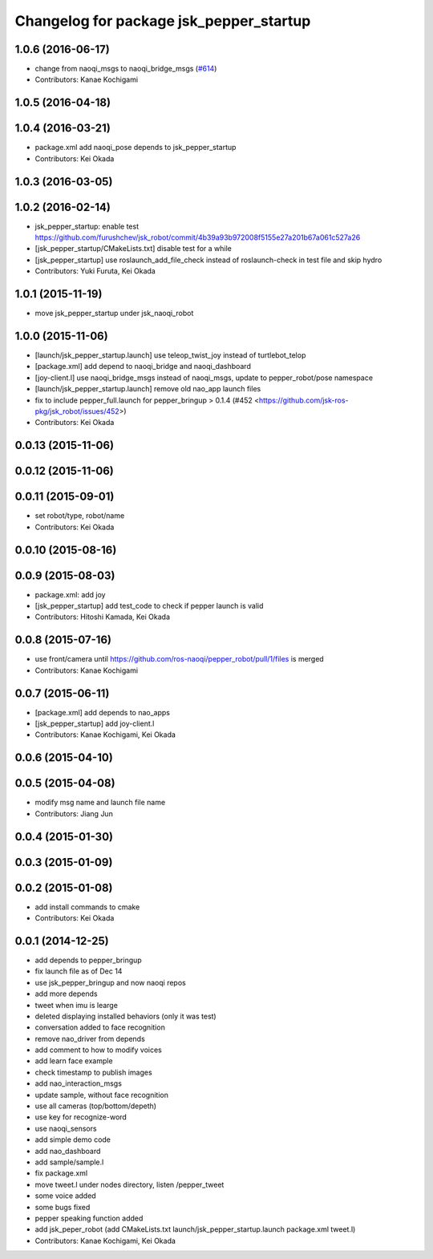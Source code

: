 ^^^^^^^^^^^^^^^^^^^^^^^^^^^^^^^^^^^^^^^^
Changelog for package jsk_pepper_startup
^^^^^^^^^^^^^^^^^^^^^^^^^^^^^^^^^^^^^^^^

1.0.6 (2016-06-17)
------------------
* change from naoqi_msgs to naoqi_bridge_msgs (`#614 <https://github.com/jsk-ros-pkg/jsk_robot/issues/614>`_)
* Contributors: Kanae Kochigami

1.0.5 (2016-04-18)
------------------

1.0.4 (2016-03-21)
------------------
* package.xml add naoqi_pose depends to  jsk_pepper_startup
* Contributors: Kei Okada

1.0.3 (2016-03-05)
------------------

1.0.2 (2016-02-14)
------------------
* jsk_pepper_startup: enable test https://github.com/furushchev/jsk_robot/commit/4b39a93b972008f5155e27a201b67a061c527a26
* [jsk_pepper_startup/CMakeLists.txt] disable test for a while
* [jsk_pepper_startup] use roslaunch_add_file_check instead of roslaunch-check in test file and skip hydro
* Contributors: Yuki Furuta, Kei Okada

1.0.1 (2015-11-19)
------------------
* move jsk_pepper_startup under jsk_naoqi_robot

1.0.0 (2015-11-06)
------------------
* [launch/jsk_pepper_startup.launch]  use teleop_twist_joy instead of turtlebot_telop
* [package.xml] add depend to naoqi_bridge and naoqi_dashboard
* [joy-client.l] use naoqi_bridge_msgs instead of naoqi_msgs, update to pepper_robot/pose namespace
* [launch/jsk_pepper_startup.launch] remove old nao_app launch files
* fix to include pepper_full.launch for pepper_bringup > 0.1.4 (#452 <https://github.com/jsk-ros-pkg/jsk_robot/issues/452>)
* Contributors: Kei Okada

0.0.13 (2015-11-06)
-------------------

0.0.12 (2015-11-06)
-------------------

0.0.11 (2015-09-01)
-------------------
* set robot/type, robot/name
* Contributors: Kei Okada

0.0.10 (2015-08-16)
-------------------

0.0.9 (2015-08-03)
------------------
* package.xml: add joy
* [jsk_pepper_startup] add test_code to check if pepper launch is valid
* Contributors: Hitoshi Kamada, Kei Okada

0.0.8 (2015-07-16)
------------------
* use front/camera until https://github.com/ros-naoqi/pepper_robot/pull/1/files is merged
* Contributors: Kanae Kochigami

0.0.7 (2015-06-11)
------------------
* [package.xml] add depends to nao_apps
* [jsk_pepper_startup] add joy-client.l
* Contributors: Kanae Kochigami, Kei Okada

0.0.6 (2015-04-10)
------------------

0.0.5 (2015-04-08)
------------------
* modify msg name and launch file name
* Contributors: Jiang Jun

0.0.4 (2015-01-30)
------------------

0.0.3 (2015-01-09)
------------------

0.0.2 (2015-01-08)
------------------
* add install commands to cmake
* Contributors: Kei Okada

0.0.1 (2014-12-25)
------------------
* add depends to pepper_bringup
* fix launch file as of Dec 14
* use jsk_pepper_bringup and now naoqi repos
* add more depends
* tweet when imu is learge
* deleted displaying installed behaviors (only it was test)
* conversation added to face recognition
* remove nao_driver from depends
* add comment to how to modify voices
* add learn face example
* check timestamp to publish images
* add nao_interaction_msgs
* update sample, without face recognition
* use all cameras (top/bottom/depeth)
* use key for recognize-word
* use naoqi_sensors
* add simple demo code
* add nao_dashboard
* add sample/sample.l
* fix package.xml
* move tweet.l under nodes directory, listen /pepper_tweet
* some voice added
* some bugs fixed
* pepper speaking function added
* add jsk_peper_robot (add CMakeLists.txt launch/jsk_pepper_startup.launch package.xml tweet.l)
* Contributors: Kanae Kochigami, Kei Okada

